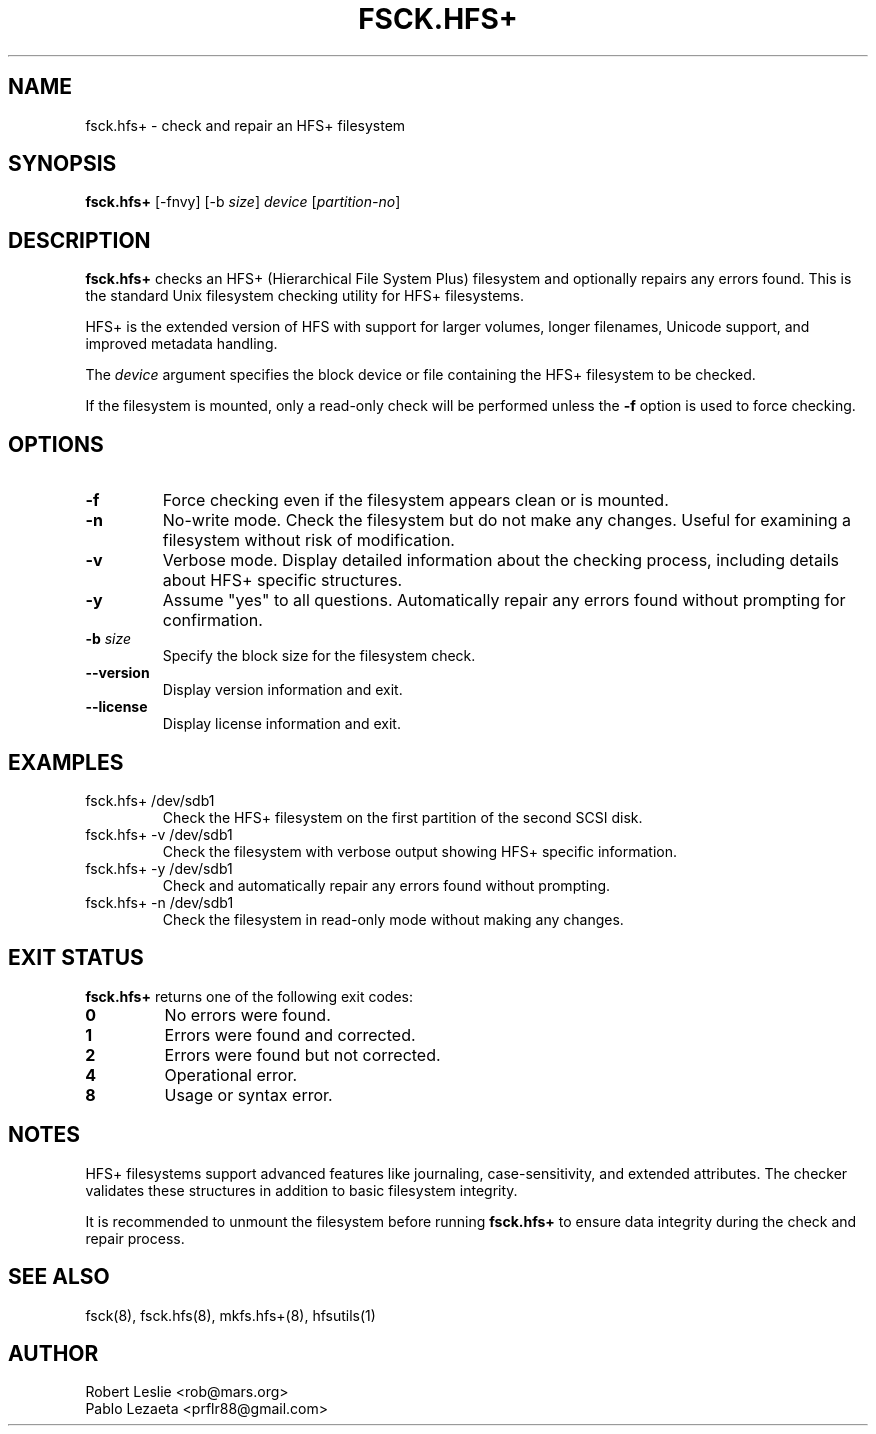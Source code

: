 .TH FSCK.HFS+ 8 21-Oct-2025 HFSUTILS
.SH NAME
fsck.hfs+ \- check and repair an HFS+ filesystem
.SH SYNOPSIS
.B fsck.hfs+
[-fnvy] [-b
.IR size ]
.I device
.RI [ partition-no ]
.SH DESCRIPTION
.B fsck.hfs+
checks an HFS+ (Hierarchical File System Plus) filesystem and optionally
repairs any errors found. This is the standard Unix filesystem checking
utility for HFS+ filesystems.
.PP
HFS+ is the extended version of HFS with support for larger volumes, longer
filenames, Unicode support, and improved metadata handling.
.PP
The
.I device
argument specifies the block device or file containing the HFS+ filesystem
to be checked.
.PP
If the filesystem is mounted, only a read-only check will be performed unless
the
.B -f
option is used to force checking.
.SH OPTIONS
.TP
.B -f
Force checking even if the filesystem appears clean or is mounted.
.TP
.B -n
No-write mode. Check the filesystem but do not make any changes.
Useful for examining a filesystem without risk of modification.
.TP
.B -v
Verbose mode. Display detailed information about the checking process,
including details about HFS+ specific structures.
.TP
.B -y
Assume "yes" to all questions. Automatically repair any errors found
without prompting for confirmation.
.TP
.BI -b " size"
Specify the block size for the filesystem check.
.TP
.B --version
Display version information and exit.
.TP
.B --license
Display license information and exit.
.SH EXAMPLES
.TP
fsck.hfs+ /dev/sdb1
Check the HFS+ filesystem on the first partition of the second SCSI disk.
.TP
fsck.hfs+ -v /dev/sdb1
Check the filesystem with verbose output showing HFS+ specific information.
.TP
fsck.hfs+ -y /dev/sdb1
Check and automatically repair any errors found without prompting.
.TP
fsck.hfs+ -n /dev/sdb1
Check the filesystem in read-only mode without making any changes.
.SH EXIT STATUS
.B fsck.hfs+
returns one of the following exit codes:
.TP
.B 0
No errors were found.
.TP
.B 1
Errors were found and corrected.
.TP
.B 2
Errors were found but not corrected.
.TP
.B 4
Operational error.
.TP
.B 8
Usage or syntax error.
.SH NOTES
HFS+ filesystems support advanced features like journaling, case-sensitivity,
and extended attributes. The checker validates these structures in addition
to basic filesystem integrity.
.PP
It is recommended to unmount the filesystem before running
.B fsck.hfs+
to ensure data integrity during the check and repair process.
.SH SEE ALSO
fsck(8), fsck.hfs(8), mkfs.hfs+(8), hfsutils(1)
.SH AUTHOR
Robert Leslie <rob@mars.org>
.br
Pablo Lezaeta <prflr88@gmail.com>